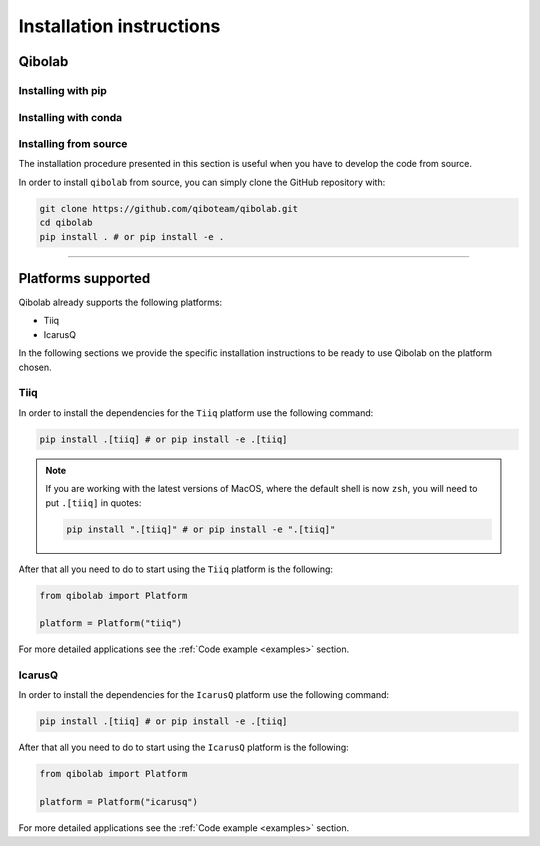 Installation instructions
=========================

.. _installing-qibolab:

Qibolab
^^^^^^^
Installing with pip
"""""""""""""""""""

Installing with conda
"""""""""""""""""""""

Installing from source
""""""""""""""""""""""

The installation procedure presented in this section is useful when you have to
develop the code from source.

In order to install ``qibolab`` from source, you can simply clone the GitHub repository
with:

.. code-block::

      git clone https://github.com/qiboteam/qibolab.git
      cd qibolab
      pip install . # or pip install -e .

_______________________

.. _Platform:

Platforms supported
^^^^^^^^^^^^^^^^^^^


Qibolab already supports the following platforms:

* Tiiq
* IcarusQ

In the following sections we provide the specific installation instructions
to be ready to use Qibolab on the platform chosen.

Tiiq
""""

In order to install the dependencies for the ``Tiiq`` platform
use the following command:


.. code-block::

      pip install .[tiiq] # or pip install -e .[tiiq]

.. note::

      If you are working with the latest versions of MacOS, where the default shell is now ``zsh``,
      you will need to put ``.[tiiq]`` in quotes:

      .. code-block::

            pip install ".[tiiq]" # or pip install -e ".[tiiq]"


After that all you need to do to start using the ``Tiiq`` platform
is the following:

.. code-block:: python

      from qibolab import Platform

      platform = Platform("tiiq")

For more detailed applications see the :ref:`Code example <examples>` section.

IcarusQ
"""""""

In order to install the dependencies for the ``IcarusQ`` platform
use the following command:


.. code-block::

      pip install .[tiiq] # or pip install -e .[tiiq]

After that all you need to do to start using the ``IcarusQ`` platform
is the following:

.. code-block:: python

      from qibolab import Platform

      platform = Platform("icarusq")

For more detailed applications see the :ref:`Code example <examples>` section.
